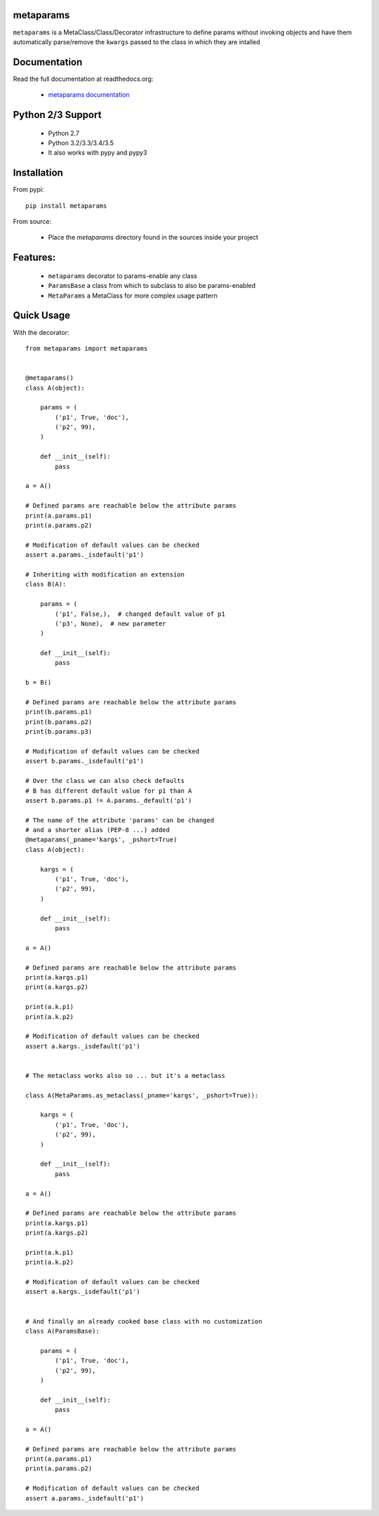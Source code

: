 
metaparams
==========

.. image:: https://img.shields.io/pypi/v/metaparams.svg
   :alt: PyPi Version
   :scale: 100%
   :target: https://pypi.python.org/pypi/metaparams/

.. image:: https://img.shields.io/pypi/dm/metaparams.svg
   :alt: PyPi Monthly Donwloads
   :scale: 100%
   :target: https://pypi.python.org/pypi/metaparams/

.. image:: https://img.shields.io/pypi/l/metaparams.svg
   :alt: License
   :scale: 100%
   :target: https://github.com/mementum/metaparams/blob/master/LICENSE

.. image:: https://travis-ci.org/mementum/metaparams.png?branch=master
   :alt: Travis-ci Build Status
   :scale: 100%
   :target: https://travis-ci.org/mementum/metaparams

.. image:: https://readthedocs.org/projects/metaparams/badge/?version=latest
   :alt: Documentation Status
   :scale: 100%
   :target: https://readthedocs.org/projects/metaparams/

.. image:: https://img.shields.io/pypi/pyversions/metaparams.svg
   :alt: Pytghon versions
   :scale: 100%
   :target: https://pypi.python.org/pypi/metaparams/

``metaparams`` is a MetaClass/Class/Decorator infrastructure to define params
without invoking objects and have them automatically parse/remove the ``kwargs``
passed to the class in which they are intalled

Documentation
=============

Read the full documentation at readthedocs.org:

  - `metaparams documentation <http://metaparams.readthedocs.org/en/latest/introduction.html>`_

Python 2/3 Support
==================

  - Python 2.7
  - Python 3.2/3.3/3.4/3.5

  - It also works with pypy and pypy3

Installation
============

From pypi::

  pip install metaparams

From source:

  - Place the *metaparams* directory found in the sources inside your project

Features:
=========

  - ``metaparams`` decorator to params-enable any class

  - ``ParamsBase`` a class from which to subclass to also be params-enabled

  - ``MetaParams`` a MetaClass for more complex usage pattern


Quick Usage
===========

With the decorator::

  from metaparams import metaparams


  @metaparams()
  class A(object):

      params = (
          ('p1', True, 'doc'),
          ('p2', 99),
      )

      def __init__(self):
          pass

  a = A()

  # Defined params are reachable below the attribute params
  print(a.params.p1)
  print(a.params.p2)

  # Modification of default values can be checked
  assert a.params._isdefault('p1')

  # Inheriting with modification an extension
  class B(A):

      params = (
          ('p1', False,),  # changed default value of p1
          ('p3', None),  # new parameter
      )

      def __init__(self):
          pass

  b = B()

  # Defined params are reachable below the attribute params
  print(b.params.p1)
  print(b.params.p2)
  print(b.params.p3)

  # Modification of default values can be checked
  assert b.params._isdefault('p1')

  # Over the class we can also check defaults
  # B has different default value for p1 than A
  assert b.params.p1 != A.params._default('p1')

  # The name of the attribute 'params' can be changed
  # and a shorter alias (PEP-8 ...) added
  @metaparams(_pname='kargs', _pshort=True)
  class A(object):

      kargs = (
          ('p1', True, 'doc'),
          ('p2', 99),
      )

      def __init__(self):
          pass

  a = A()

  # Defined params are reachable below the attribute params
  print(a.kargs.p1)
  print(a.kargs.p2)

  print(a.k.p1)
  print(a.k.p2)

  # Modification of default values can be checked
  assert a.kargs._isdefault('p1')


  # The metaclass works also so ... but it's a metaclass

  class A(MetaParams.as_metaclass(_pname='kargs', _pshort=True)):

      kargs = (
          ('p1', True, 'doc'),
          ('p2', 99),
      )

      def __init__(self):
          pass

  a = A()

  # Defined params are reachable below the attribute params
  print(a.kargs.p1)
  print(a.kargs.p2)

  print(a.k.p1)
  print(a.k.p2)

  # Modification of default values can be checked
  assert a.kargs._isdefault('p1')


  # And finally an already cooked base class with no customization
  class A(ParamsBase):

      params = (
          ('p1', True, 'doc'),
          ('p2', 99),
      )

      def __init__(self):
          pass

  a = A()

  # Defined params are reachable below the attribute params
  print(a.params.p1)
  print(a.params.p2)

  # Modification of default values can be checked
  assert a.params._isdefault('p1')
